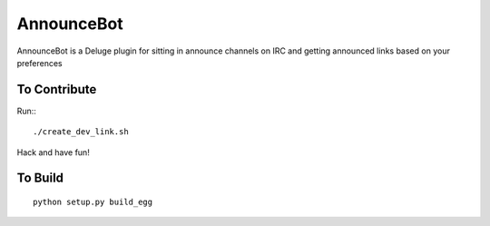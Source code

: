 ===========
AnnounceBot
===========

AnnounceBot is a Deluge plugin for sitting in announce channels on IRC and
getting announced links based on your preferences


To Contribute
=============

Run:::

    ./create_dev_link.sh

Hack and have fun!


To Build
========

::

    python setup.py build_egg
